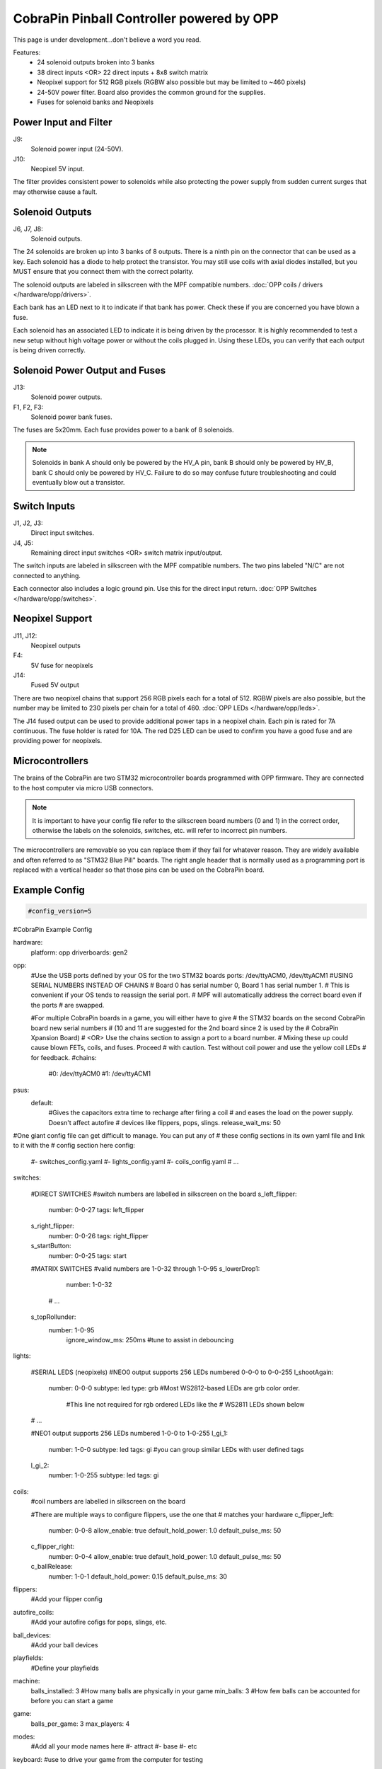 CobraPin Pinball Controller powered by OPP
============================================================

This page is under development...don't believe a word you read.

.. image:: /hardware/images/CobraPinV0_2_isoSmall.jpg

Features:
    * 24 solenoid outputs broken into 3 banks
    * 38 direct inputs <OR> 22 direct inputs + 8x8 switch matrix
    * Neopixel support for 512 RGB pixels (RGBW also possible but may be limited to ~460 pixels)
    * 24-50V power filter. Board also provides the common ground for the supplies.
    * Fuses for solenoid banks and Neopixels

Power Input and Filter
---------------------------------------------------------------------------------------------------------------

.. image:: /hardware/images/CobraPinV0_2_VIN.jpg

J9:
    Solenoid power input (24-50V).
J10:
    Neopixel 5V input.

The filter provides consistent power to solenoids while also protecting the power supply from sudden current surges that may otherwise cause a fault.

Solenoid Outputs
---------------------------------------------------------------------------------------------------------------

.. image:: /hardware/images/CobraPinV0_2_solenoids.jpg

J6, J7, J8:
    Solenoid outputs.

The 24 solenoids are broken up into 3 banks of 8 outputs. There is a ninth pin on the connector that can be used as a key. Each solenoid has a diode to help protect the transistor. You may still use coils with axial diodes installed, but you MUST ensure that you connect them with the correct polarity.

The solenoid outputs are labeled in silkscreen with the MPF compatible numbers. :doc:`OPP coils / drivers </hardware/opp/drivers>`.

Each bank has an LED next to it to indicate if that bank has power. Check these if you are concerned you have blown a fuse.  

Each solenoid has an associated LED to indicate it is being driven by the processor. It is highly recommended to test a new setup without high voltage power or without the coils plugged in. Using these LEDs, you can verify that each output is being driven correctly.

Solenoid Power Output and Fuses
---------------------------------------------------------------------------------------------------------------

.. image:: /hardware/images/CobraPinV0_2_HVout.jpg

J13:
    Solenoid power outputs.
F1, F2, F3:
    Solenoid power bank fuses.

The fuses are 5x20mm. Each fuse provides power to a bank of 8 solenoids. 

.. note:: Solenoids in bank A should only be powered by the HV_A pin, bank B should only be powered by HV_B, bank C should only be powered by HV_C. Failure to do so may confuse future troubleshooting and could eventually blow out a transistor.


Switch Inputs
---------------------------------------------------------------------------------------------------------------

.. image:: /hardware/images/CobraPinV0_2_switches.jpg

J1, J2, J3:
    Direct input switches.
J4, J5:
    Remaining direct input switches <OR> switch matrix input/output.

The switch inputs are labeled in silkscreen with the MPF compatible numbers. The two pins labeled "N/C" are not connected to anything.

Each connector also includes a logic ground pin. Use this for the direct input return. :doc:`OPP Switches </hardware/opp/switches>`.

Neopixel Support
---------------------------------------------------------------------------------------------------------------

.. image:: /hardware/images/CobraPinV0_2_NEO.jpg

J11, J12:
    Neopixel outputs
F4:
    5V fuse for neopixels
J14:
    Fused 5V output

There are two neopixel chains that support 256 RGB pixels each for a total of 512. RGBW pixels are also possible, but the number may be limited to 230 pixels per chain for a total of 460. :doc:`OPP LEDs </hardware/opp/leds>`.

The J14 fused output can be used to provide additional power taps in a neopixel chain. Each pin is rated for 7A continuous. The fuse holder is rated for 10A. The red D25 LED can be used to confirm you have a good fuse and are providing power for neopixels.

Microcontrollers
---------------------------------------------------------------------------------------------------------------

.. image:: /hardware/images/CobraPinV0_2_STM32.jpg

The brains of the CobraPin are two STM32 microcontroller boards programmed with OPP firmware. They are connected to the host computer via micro USB connectors.

.. note:: It is important to have your config file refer to the silkscreen board numbers (0 and 1) in the correct order, otherwise the labels on the solenoids, switches, etc. will refer to incorrect pin numbers.

The microcontrollers are removable so you can replace them if they fail for whatever reason. They are widely available and often referred to as "STM32 Blue Pill" boards. The right angle header that is normally used as a programming port is replaced with a vertical header so that those pins can be used on the CobraPin board.

Example Config
---------------------------------------------------------------------------------------------------------------

.. code-block:: mpf-config

    #config_version=5

#CobraPin Example Config

hardware:
   platform: opp
   driverboards: gen2


opp:
   #Use the USB ports defined by your OS for the two STM32 boards
   ports: /dev/ttyACM0, /dev/ttyACM1
   #USING SERIAL NUMBERS INSTEAD OF CHAINS
   #  Board 0 has serial number 0, Board 1 has serial number 1.
   #  This is convenient if your OS tends to reassign the serial port.
   #  MPF will automatically address the correct board even if the ports
   #     are swapped.
   
   #For multiple CobraPin boards in a game, you will either have to give 
   #  the STM32 boards on the second CobraPin board new serial numbers 
   #  (10 and 11 are suggested for the 2nd board since 2 is used by the 
   #  CobraPin Xpansion Board) 
   #  <OR> Use the chains section to assign a port to a board number. 
   #  Mixing these up could cause blown FETs, coils, and fuses. Proceed 
   #  with caution. Test without coil power and use the yellow coil LEDs 
   #  for feedback.
   #chains:
       #0: /dev/ttyACM0
       #1: /dev/ttyACM1


psus:
   default:
      #Gives the capacitors extra time to recharge after firing a coil
      #  and eases the load on the power supply. Doesn't affect autofire
      #  devices like flippers, pops, slings.
      release_wait_ms: 50   
 
      
#One giant config file can get difficult to manage. You can put any of 
#  these config sections in its own yaml file and link to it with the 
#  config section here      
config:
   #- switches_config.yaml
   #- lights_config.yaml
   #- coils_config.yaml
   # ...


switches:

   #DIRECT SWITCHES
   #switch numbers are labelled in silkscreen on the board
   s_left_flipper:
      number: 0-0-27
      tags: left_flipper
   s_right_flipper:
      number: 0-0-26
      tags: right_flipper
   s_startButton:
      number: 0-0-25
      tags: start


   #MATRIX SWITCHES
   #valid numbers are 1-0-32 through 1-0-95
   s_lowerDrop1:
      number: 1-0-32
        
    # ...    
    
   s_topRollunder:
      number: 1-0-95 
         ignore_window_ms: 250ms    #tune to assist in debouncing


lights:

   #SERIAL LEDS (neopixels)
   #NEO0 output supports 256 LEDs numbered 0-0-0 to 0-0-255
   l_shootAgain:
      number: 0-0-0
      subtype: led
      type: grb   #Most WS2812-based LEDs are grb color order.
                  #This line not required for rgb ordered LEDs like the
                  #  WS2811 LEDs shown below
      
   # ...
   
   #NEO1 output supports 256 LEDs numbered 1-0-0 to 1-0-255
   l_gi_1:
      number: 1-0-0
      subtype: led
      tags: gi    #you can group similar LEDs with user defined tags
   l_gi_2:
      number: 1-0-255
      subtype: led
      tags: gi

    
coils:
   #coil numbers are labelled in silkscreen on the board
   
   #There are multiple ways to configure flippers, use the one that
   #  matches your hardware
   c_flipper_left:
      number: 0-0-8           
      allow_enable: true
      default_hold_power: 1.0
      default_pulse_ms: 50
   c_flipper_right:
      number: 0-0-4            
      allow_enable: true
      default_hold_power: 1.0
      default_pulse_ms: 50     
   c_ballRelease:
      number: 1-0-1
      default_hold_power: 0.15
      default_pulse_ms: 30          


flippers:
   #Add your flipper config
                

autofire_coils:
   #Add your autofire cofigs for pops, slings, etc.
                 

ball_devices:
   #Add your ball devices
                

playfields:
   #Define your playfields


machine:
   balls_installed: 3 #How many balls are physically in your game
   min_balls: 3 #How few balls can be accounted for before you can start a game
    

game:
   balls_per_game: 3
   max_players: 4
    
    
modes:
   #Add all your mode names here
   #- attract
   #- base
   #- etc
  
    
keyboard:   #use to drive your game from the computer for testing
   z:
      switch: s_left_flipper
   "/":
      switch: s_right_flipper

